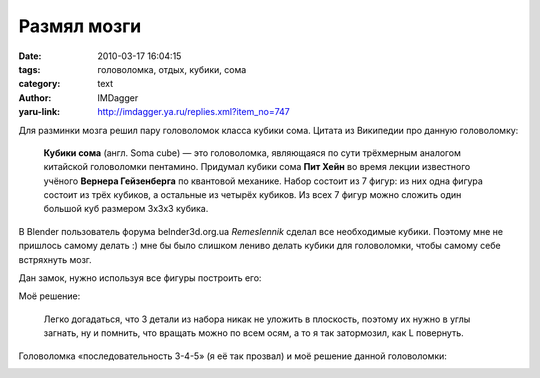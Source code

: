 Размял мозги
============
:date: 2010-03-17 16:04:15
:tags: головоломка, отдых, кубики, сома
:category: text
:author: IMDagger
:yaru-link: http://imdagger.ya.ru/replies.xml?item_no=747

Для разминки мозга решил пару головоломок класса кубики сома. Цитата
из Википедии про данную головоломку:

    **Кубики сома** (англ. Soma cube) — это головоломка, являющаяся по
    сути трёхмерным аналогом китайской головоломки пентамино. Придумал
    кубики сома **Пит Хейн** во время лекции известного учёного
    **Вернера Гейзенберга** по квантовой механике.
    Набор состоит из 7 фигур: из них одна фигура состоит из трёх
    кубиков, а остальные из четырёх кубиков. Из всех 7 фигур можно
    сложить один большой куб размером 3x3x3 кубика.

В Blender пользователь форума belnder3d.org.ua *Remeslennik* сделал
все необходимые кубики. Поэтому мне не пришлось самому делать :) мне бы
было слишком лениво делать кубики для головоломки, чтобы самому себе
встряхнуть мозг.

.. class:: text-center

|image0|

Дан замок, нужно используя все фигуры построить его:

.. class:: text-center

|image1|

Моё решение:

    Легко догадаться, что 3 детали из набора никак не уложить в
    плоскость, поэтому их нужно в углы загнать, ну и помнить, что
    вращать можно по всем осям, а то я так затормозил, как L повернуть.

.. class:: text-center

|image2|

Головоломка «последовательность 3-4-5» (я её так прозвал) и моё
решение данной головоломки:

.. class:: text-center

|image3|

.. class:: text-center

|image4|

.. cut:: а почему так?
   :paragraph: yes

   ..

       Вторая головоломка тоже простая:
       Фигуры всего три, выбросить стоит те, которые не ложатся в
       плоскость: остаются только 4 фигуры: 3-и по 4 клетки и 1-а по 3. Но
       в задании 12 кубиков, и сложить их нужно тремя фигурами, простая
       математика подсказывает, что нужно выбросить уголок из трёх кубиков
       и далее быстренько составить результат: 3-4-5.

   Немного посложнее головоломки из книги со всеми кубиками:

   .. class:: text-center

   |image5|

   Я решил составить змейку (этот вариант я рендерил с использованием
   скрипта Wired Overlay, поэтому видна сетка кубиков):

.. class:: text-center

|image6|

.. |image0| image:: http://img-fotki.yandex.ru/get/3811/imdagger.6/0_2724c_c494d550_L
   :target: http://fotki.yandex.ru/users/imdagger/view/160332/
.. |image1| image:: http://img-fotki.yandex.ru/get/3911/imdagger.6/0_27241_dc0521e3_L
   :target: http://fotki.yandex.ru/users/imdagger/view/160321/
.. |image2| image:: http://img-fotki.yandex.ru/get/3807/imdagger.6/0_27242_3d7908e4_L
   :target: http://fotki.yandex.ru/users/imdagger/view/160322/
.. |image3| image:: http://img-fotki.yandex.ru/get/3910/imdagger.6/0_27244_260c538e_L
   :target: http://fotki.yandex.ru/users/imdagger/view/160324/
.. |image4| image:: http://img-fotki.yandex.ru/get/3812/imdagger.6/0_27245_87e5dde8_L
   :target: http://fotki.yandex.ru/users/imdagger/view/160325/
.. |image5| image:: http://img-fotki.yandex.ru/get/3807/imdagger.6/0_27248_20f6292c_L
   :target: http://fotki.yandex.ru/users/imdagger/view/160328/
.. |image6| image:: http://img-fotki.yandex.ru/get/3812/imdagger.6/0_27249_8c219779_L
   :target: http://fotki.yandex.ru/users/imdagger/view/160329/
